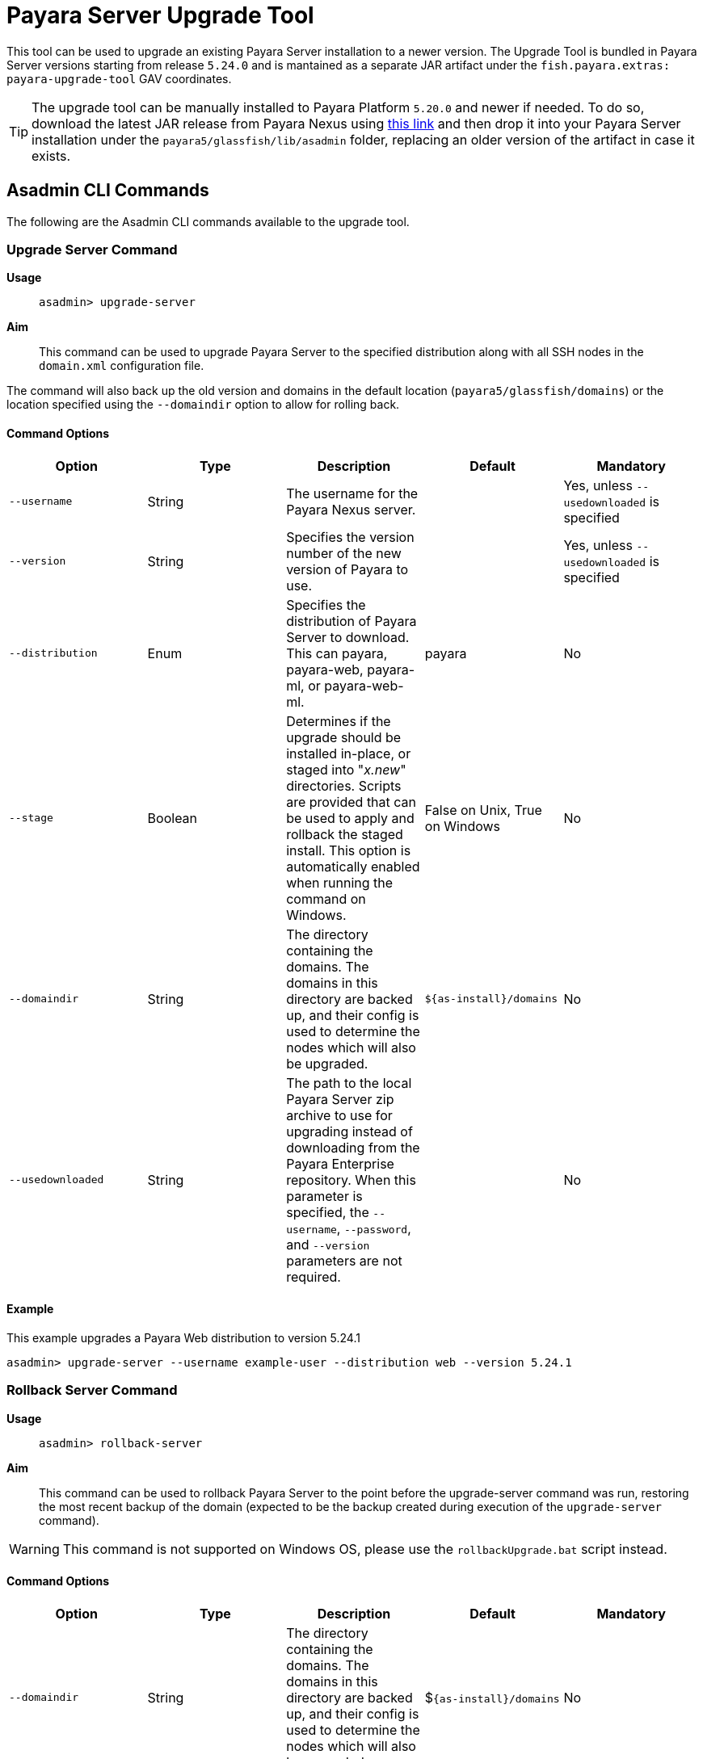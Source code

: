 [[upgrade-server]]
= Payara Server Upgrade Tool
:page-aliases: upgrade-server.adoc

This tool can be used to upgrade an existing Payara Server installation to a newer version. The Upgrade Tool is bundled in Payara Server versions starting from release `5.24.0` and is mantained as a separate JAR artifact under the `fish.payara.extras: payara-upgrade-tool` GAV coordinates.

TIP: The upgrade tool can be manually installed to Payara Platform `5.20.0` and newer if needed. To do so, download the latest JAR release from Payara Nexus using https://nexus.payara.fish/#browse/browse:payara-enterprise-downloadable-artifacts:fish%2Fpayara%2Fextras%2Fpayara-upgrade-tool[this link] and then drop it into your Payara Server installation under the `payara5/glassfish/lib/asadmin` folder, replacing an older version of the artifact in case it exists.

[[commands]]
== Asadmin CLI Commands

The following are the Asadmin CLI commands available to the upgrade tool.

[[upgrade-server-command]]
=== Upgrade Server Command

*Usage*:: `asadmin> upgrade-server`

*Aim*::
This command can be used to upgrade Payara Server to the specified distribution along with all SSH nodes in the `domain.xml` configuration file.

The command will also back up the old version and domains in the default location (`payara5/glassfish/domains`) or the location specified using the `--domaindir` option to allow for rolling back.

[[command-options-1]]
==== Command Options

[cols=",,,,",options="header",]
|=======================================================================
|Option |Type |Description |Default |Mandatory
|`--username` |String | The username for the Payara Nexus server.||Yes, unless `--usedownloaded` is specified
|`--version` |String |Specifies the version number of the new version of Payara to use.| |Yes, unless `--usedownloaded` is specified
|`--distribution` |Enum |Specifies the distribution of Payara Server to download. This can payara, payara-web, payara-ml, or payara-web-ml.|payara|No
|`--stage` |Boolean |Determines if the upgrade should be installed in-place, or staged into "_x.new_" directories. Scripts are provided that can be used to apply and rollback the staged install. This option is automatically enabled when running the command on Windows. |False on Unix, True on Windows| No
|`--domaindir` |String |The directory containing the domains. The domains in this directory are backed up, and their config is used to determine the nodes which will also be upgraded. | `${as-install}/domains` | No
|`--usedownloaded` |String |The path to the local Payara Server zip archive to use for upgrading instead of downloading from the Payara Enterprise repository. When this parameter is specified, the `--username`, `--password`, and `--version` parameters are not required.| |No
|=======================================================================

[[upgrade-example]]
==== Example

This example upgrades a Payara Web distribution to version 5.24.1

[source, shell]
----
asadmin> upgrade-server --username example-user --distribution web --version 5.24.1
----

[[rollback-server-command]]
=== Rollback Server Command

*Usage*:: `asadmin> rollback-server`

*Aim*:: This command can be used to rollback Payara Server to the point before the upgrade-server command was run, restoring the most recent backup of the domain (expected to be the backup created during execution of the `upgrade-server` command).

WARNING: This command is not supported on Windows OS, please use the `rollbackUpgrade.bat` script instead.

[[command-options-2]]
==== Command Options

[cols=",,,,",options="header",]
|=======================================================================
|Option |Type |Description |Default |Mandatory
|`--domaindir` |String |The directory containing the domains. The domains in this directory are backed up, and their config is used to determine the nodes which will also be upgraded. | $`{as-install}/domains` | No
|=======================================================================

[[staged-upgrades]]
== Staged Upgrades

When the `upgrade-server` command is either used on Windows or with the `--stage` option enabled, the new server files are installed next to the current installation in various _.new_ directories (e.g. `payara5/glassfish/bin.new`). The following helper scripts are available to interact with staged upgrades.

[[apply-staged-upgrades]]
=== Apply Staged Upgrade Script

*Usage*::
`> ./payara5/glassfish/bin/applyStagedUpgrade`

*Aim*::
This script is used to apply an upgrade staged using the `upgrade-server` command.
It will move the current installation into _.old_ directories, and the staged _.new_ installation into the expected "current" location.
It will then upgrade the nodes of the domains in the default domain dir, or the domains in the directory provided using `--domaindir`

[[command-options-3]]
==== Command Options

[cols=",,,,",options="header",]
|=======================================================================
|Option |Type |Description |Default |Mandatory
|`--domaindir` |String |The directory containing the domains. The config of the domains in this directory are used to determine the nodes which will also be upgraded. | ${as-install}/domains | No
|=======================================================================

[[rollback-upgrade-script]]
=== Rollback Upgrade Script

*Usage*::
`> ./payara5/glassfish/bin/rollbackUpgrade`

*Aim*::
This script is used to rollback a server upgrade applied using the `applyStagedUpgrade` script.
It will move the _.old_ installation back into the expected "current" location, and the applied upgrade back into _.new_ directories.
It will then rollback the nodes of the domains in the default domain dir, or the domains in the directory provided using `--domaindir`

[[command-options-4]]
==== Command Options

[cols=",,,,",options="header",]
|=======================================================================
|Option |Type |Description |Default |Mandatory
|`--domaindir` |String |The directory containing the domains. The config of the domains in this directory are used to determine the nodes which will also be rolled back. | `${as-install}/domains` | No
|=======================================================================

[[cleanup-upgrade]]
=== Cleanup Upgrade Script

*Usage*::
`> ./payara5/glassfish/bin/cleanupUpgrade`

*Aim*::
This script is used to clean up any leftovers from a staged upgrade: any _.old_ folders and any _.new_ folders will be deleted.

WARNING: Use of this script will prevent you from rolling back or applying a staged upgrade.

IMPORTANT: This script cannot be used to clean up upgrades from releases prior to `5.26.0`, as it uses a config file to determine the directories to delete which is only generated by the `upgrade-server` command from release `5.26.0` onwards.

[[configure-logging-levels]]
== Configure Logging Levels

The upgrade tool commands and helper scripts will print a set of minimum details of the operations executed (upgrade, staging, rollback). For troubleshooting scenarions, or if wanting to review in detail all executed actions, the following 2 environment variables are available to control the level of logging done by the Upgrade tool:

`AS_DEBUG`:: Set to `true` to configure the Upgrade Tool's logging level to `FINER`.
`AS_TRACE`:: Set to `true` to configure the Upgrade Tool's logging level to `FINESET`.

These variables can also be configured as system properties in the Asadmin CLI script file located in the `{as-install}/bin` folder like this:

[source, bash]
----
AS_INSTALL=`dirname "$0"`/../glassfish
AS_INSTALL_LIB="$AS_INSTALL/lib"
. "${AS_INSTALL}/config/asenv.conf"
JAVA=java
#Depends upon Java from ../config/asenv.conf
if [ ${AS_JAVA} ]; then
    JAVA=${AS_JAVA}/bin/java
fi

exec "$JAVA" -DAS_DEBUG=true  -XX:+IgnoreUnrecognizedVMOptions -jar "$AS_INSTALL_LIB/client/appserver-cli.jar" "$@"
----

IMPORTANT: Remember to turn off these logger level settings after executing a server upgrade, as this setting will affect all future executions of any Asadmin CLI commands, which will cause them to print out more information than usual.
